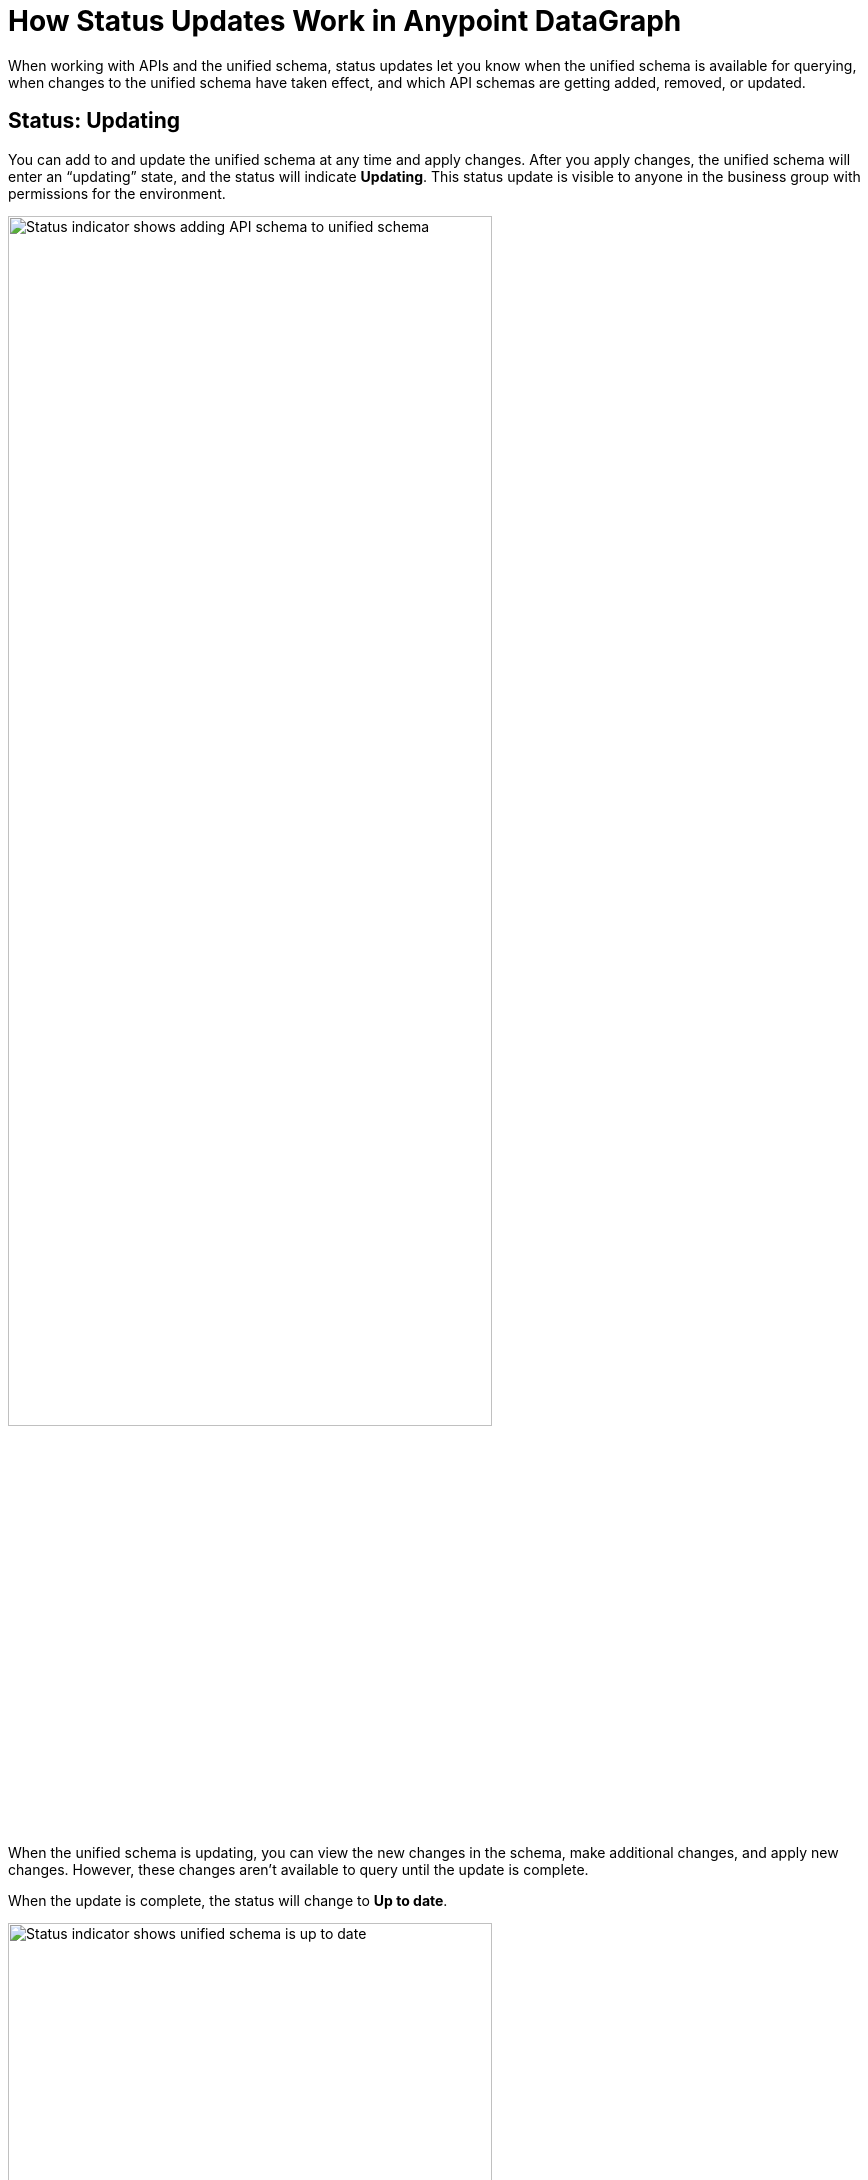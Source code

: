 = How Status Updates Work in Anypoint DataGraph

When working with APIs and the unified schema, status updates let you know when the unified schema is available for querying, when changes to the unified schema have taken effect, and which API schemas are getting added, removed, or updated.

== Status: Updating

You can add to and update the unified schema at any time and apply changes. After you apply changes, the unified schema will enter an “updating” state, and the status will indicate *Updating*. This status update is visible to anyone in the business group with permissions for the environment.

image::status_updating.png[Status indicator shows adding API schema to unified schema,75%,75%]

When the unified schema is updating, you can view the new changes in the schema, make additional changes, and apply new changes. However, these changes aren’t available to query until the update is complete.

When the update is complete, the status will change to *Up to date*.

image::status_uptodate.png[Status indicator shows unified schema is up to date,75%,75%]

== Status: On hold

In the case that Anypoint DataGraph is unreachable, the status will change to *On hold*.
If you were attempting any changes, Anypoint DataGraph will automatically apply those changes when it’s available, and the status will change to  *Updating*, with details of which APIs are being added, removed, or updated.

When the status is *On hold*, you can continue to browse the unified schema and source list, but you can’t make any edits. You can also run queries against the previously deployed unified schema.

== Fixing Update Conflicts

As you make changes to existing API schemas or add them to the unified schema, Anypoint DataGraph automatically updates the unified schema’s metadata. This happens instantaneously, and the updated metadata is stored near real-time.

You may, however, encounter rare cases when there are errors with the metadata—for example, when another contributor applies a conflicting change at the same time. In such cases, you must ensure you have the latest version of the unified schema and then re-attempt your change.
